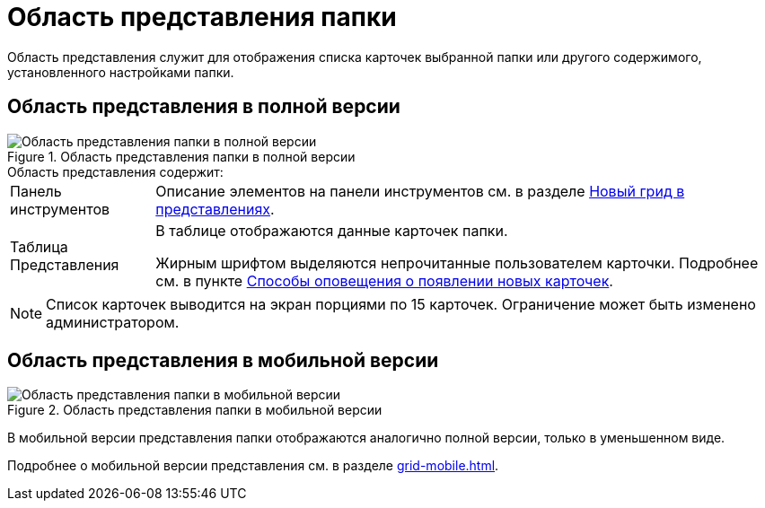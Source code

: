 = Область представления папки

Область представления служит для отображения списка карточек выбранной папки или другого содержимого, установленного настройками папки.

== Область представления в полной версии

.Область представления папки в полной версии
image::view-grid-pc.png[Область представления папки в полной версии]

.Область представления содержит:
[horizontal]
Панель инструментов::
Описание элементов на панели инструментов см. в разделе xref:grid.adoc#toolbar[Новый грид в представлениях].

Таблица Представления::
В таблице отображаются данные карточек папки.
+
Жирным шрифтом выделяются непрочитанные пользователем карточки. Подробнее см. в пункте xref:folders-new-card-alert.adoc[Способы оповещения о появлении новых карточек].

[NOTE]
====
Список карточек выводится на экран порциями по 15 карточек. Ограничение может быть изменено администратором.
//
//В мобильной версии нужно коснуться кнопки *Еще...* в конце списка карточек, чтобы загрузить следующую порцию карточек.
====

[#mobile-view]
== Область представления в мобильной версии

.Область представления папки в мобильной версии
image::view-mobile.png[Область представления папки в мобильной версии]

В мобильной версии представления папки отображаются аналогично полной версии, только в уменьшенном виде.

Подробнее о мобильной версии представления см. в разделе xref:grid-mobile.adoc[].